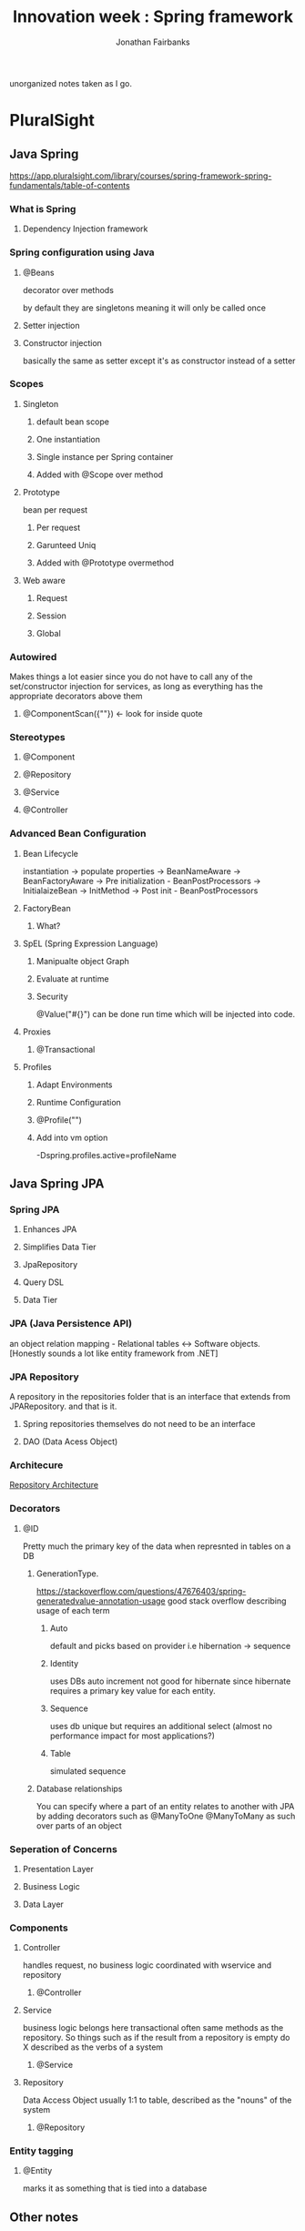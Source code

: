 #+TITLE: Innovation week : Spring framework
#+AUTHOR: Jonathan Fairbanks

unorganized notes taken as I go.

* PluralSight
** Java Spring
https://app.pluralsight.com/library/courses/spring-framework-spring-fundamentals/table-of-contents
*** What is Spring
**** Dependency Injection framework
*** Spring configuration using Java
**** @Beans
decorator over methods

by default they are singletons meaning it will only be called once
**** Setter injection
**** Constructor injection
basically the same as setter except it's as constructor instead of a setter
*** Scopes
**** Singleton
***** default bean scope
***** One instantiation
***** Single instance per Spring container
***** Added with @Scope over method
**** Prototype
bean per request
***** Per request
***** Garunteed Uniq
***** Added with @Prototype overmethod
**** Web aware
***** Request
***** Session
***** Global
*** Autowired
Makes things a lot easier since you do not have to call any of the set/constructor injection for services, as long as everything has the appropriate decorators above them
**** @ComponentScan({""}) <- look for inside quote
*** Stereotypes
**** @Component
**** @Repository
**** @Service
**** @Controller
*** Advanced Bean Configuration
****  Bean Lifecycle
instantiation -> populate properties -> BeanNameAware -> BeanFactoryAware -> Pre initialization - BeanPostProcessors -> InitialaizeBean -> InitMethod -> Post init - BeanPostProcessors
**** FactoryBean
***** What?
**** SpEL (Spring Expression Language)
***** Manipualte object Graph
***** Evaluate at runtime
***** Security
@Value("#{}") can be done run time which will be injected into code.
**** Proxies
***** @Transactional
**** Profiles
***** Adapt Environments
***** Runtime Configuration
***** @Profile("")
***** Add into vm option
-Dspring.profiles.active=profileName
** Java Spring JPA
*** Spring JPA
**** Enhances JPA
**** Simplifies Data Tier
**** JpaRepository
**** Query DSL
**** Data Tier
*** JPA (Java Persistence API)
an object relation mapping - Relational tables <-> Software objects.
[Honestly sounds a lot like entity framework from .NET]
*** JPA Repository
A repository in the repositories folder that is an interface that extends from JPARepository. and that is it.
**** Spring repositories themselves do not need to be an interface
**** DAO (Data Acess Object)
*** Architecure
#+attr_html: width=100px
[[./Resources/RepoArchitecture.png][Repository Architecture]]
*** Decorators
**** @ID
Pretty much the primary key of the data when represnted in tables on a DB
***** GenerationType.
https://stackoverflow.com/questions/47676403/spring-generatedvalue-annotation-usage
good stack overflow describing usage of each term
****** Auto
default and picks based on provider i.e hibernation -> sequence
****** Identity
uses DBs auto increment not good for hibernate since hibernate requires a primary key value for each entity.
****** Sequence
uses db unique but requires an additional select (almost no performance impact for most applications?)
****** Table
simulated sequence
***** Database relationships
You can specify where a part of an entity relates to another with JPA by adding decorators such as @ManyToOne @ManyToMany as such over parts of an object
*** Seperation of Concerns
**** Presentation Layer
**** Business Logic
**** Data Layer
*** Components
**** Controller
handles request, no business logic
coordinated with wservice and repository
***** @Controller
**** Service
business logic belongs here
transactional
often same methods as the repository. So things such as if the result from a repository is empty do X
described as the verbs of a system
***** @Service

**** Repository
Data Access Object usually 1:1 to table, described as the "nouns" of the system
***** @Repository
*** Entity tagging
**** @Entity
marks it as something that is tied into a database

** Other notes
*** Keybinds
**** Ctrl + Shift + O
removes unused imports
*** PluralSight
**** Leaving the RequestMapping blank?
*** Why is it called @Lob
-> stores binary data
*** Acronym purgatory
**** JPA - Java Persistence API
**** EJB - Enterpise Java Bean
**** JNDI - Java Naming and Directory Interface
**** JEE - Java Enterpise Edition
**** POJO - Plain Old Java Object
**** AOP - Aspect oriented programming
**** ORM - Object Relational Mapping
**** Java Server Pages
*** Best practices
**** Singleton
**** Factories
**** Abstract Factories
**** Template Method
**** Annotation Based

* Spring.io Docs
** Framework Reference
https://docs.spring.io/spring-framework/docs/3.2.x/spring-framework-reference/html/overview.html
*** Modules
**** Core container
contains core, beans, context, and expression language modules
***** Core & Beans
seperates configuration from dependecies
***** Beans
3 things
****** Serializable
****** something
****** something
***** Context
access objects similar to (JNDI registry)
****** JNDI Registry
https://docs.oracle.com/javase/tutorial/jndi/overview/index.html
Java Naming and Direcotry interface

it is an API that provides naming and directory functionality
[[./Resources/JNDI.png]]
** The IoC Container
https://docs.spring.io/spring-framework/docs/3.2.x/spring-framework-reference/html/beans.html
(IoC) Inversion of Control which describes the process of a container injecting dependecies when creating beans
*** Factory Method
a design pattern that describes making objects at run time. (where all objects share the superclass)
* TutorialsPoint
* MasterControl
